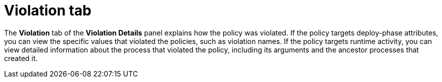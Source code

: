 // Module included in the following assemblies:
//
// * operating/respond-to-violations.adoc
:_module-type: CONCEPT
[id="violation-view-violation-tab_{context}"]
= Violation tab

[role="_abstract"]
The *Violation* tab of the *Violation Details* panel explains how the policy was violated.
If the policy targets deploy-phase attributes, you can view the specific values that violated the policies, such as violation names.
If the policy targets runtime activity, you can view detailed information about the process that violated the policy, including its arguments and the ancestor processes that created it.
